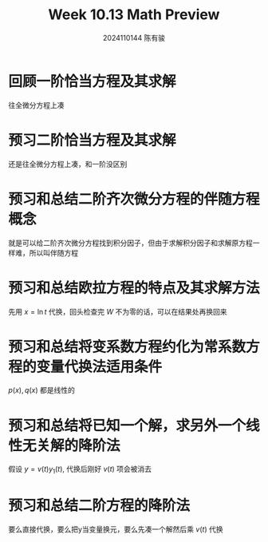 #+TITLE: Week 10.13 Math Preview
#+AUTHOR: 2024110144 陈有骏
#+LATEX_COMPILER: xelatex
#+LATEX_CLASS: article
#+LATEX_CLASS_OPTIONS: [a4paper,10pt]
#+LATEX_HEADER: \usepackage[margin=0.5in]{geometry}
#+LATEX_HEADER: \usepackage{xeCJK}
#+LATEX_HEADER: \usepackage{fontspec}
#+LATEX_HEADER: \usepackage{amsmath}
#+LATEX_HEADER: \setCJKmainfont{WenQuanYi Zen Hei}
#+OPTIONS: \n:t toc:nil num:nil date:nil

* 回顾一阶恰当方程及其求解
往全微分方程上凑
* 预习二阶恰当方程及其求解
还是往全微分方程上凑，和一阶没区别
* 预习和总结二阶齐次微分方程的伴随方程概念
就是可以给二阶齐次微分方程找到积分因子，但由于求解积分因子和求解原方程一样难，所以叫伴随方程
* 预习和总结欧拉方程的特点及其求解方法
先用 $x=\ln t$ 代换，回头检查完 $W$ 不为零的话，可以在结果处再换回来
* 预习和总结将变系数方程约化为常系数方程的变量代换法适用条件
$p(x), q(x)$ 都是线性的
* 预习和总结将已知一个解，求另外一个线性无关解的降阶法
假设 $y=v(t)y_1(t)$, 代换后刚好 $v(t)$ 项会被消去
* 预习和总结二阶方程的降阶法
要么直接代换，要么把y当变量换元，要么先凑一个解然后乘 $v(t)$ 代换
